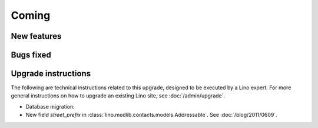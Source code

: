 Coming
======

New features
------------


Bugs fixed
----------



Upgrade instructions
--------------------

The following are technical instructions related to this 
upgrade, designed to be executed by a Lino expert.
For more general instructions on how to upgrade an existing 
Lino site, see :doc:`/admin/upgrade`.

- Database migration: 

- New field `street_prefix` in :class:`lino.modlib.contacts.models.Addressable`. 
  See :doc:`/blog/2011/0609`.

  

  